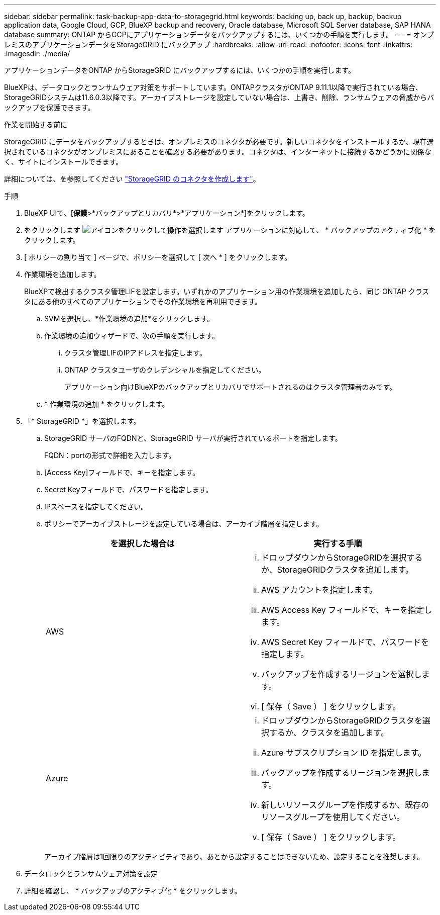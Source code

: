 ---
sidebar: sidebar 
permalink: task-backup-app-data-to-storagegrid.html 
keywords: backing up, back up, backup, backup application data, Google Cloud, GCP, BlueXP backup and recovery, Oracle database, Microsoft SQL Server database, SAP HANA database 
summary: ONTAP からGCPにアプリケーションデータをバックアップするには、いくつかの手順を実行します。 
---
= オンプレミスのアプリケーションデータをStorageGRID にバックアップ
:hardbreaks:
:allow-uri-read: 
:nofooter: 
:icons: font
:linkattrs: 
:imagesdir: ./media/


[role="lead"]
アプリケーションデータをONTAP からStorageGRID にバックアップするには、いくつかの手順を実行します。

BlueXPは、データロックとランサムウェア対策をサポートしています。ONTAPクラスタがONTAP 9.11.1以降で実行されている場合、StorageGRIDシステムは11.6.0.3以降です。アーカイブストレージを設定していない場合は、上書き、削除、ランサムウェアの脅威からバックアップを保護できます。

.作業を開始する前に
StorageGRID にデータをバックアップするときは、オンプレミスのコネクタが必要です。新しいコネクタをインストールするか、現在選択されているコネクタがオンプレミスにあることを確認する必要があります。コネクタは、インターネットに接続するかどうかに関係なく、サイトにインストールできます。

詳細については、を参照してください link:task-backup-onprem-private-cloud.html#creating-or-switching-connectors["StorageGRID のコネクタを作成します"]。

.手順
. BlueXP UIで、[*保護*>*バックアップとリカバリ*>*アプリケーション*]をクリックします。
. をクリックします image:icon-action.png["アイコンをクリックして操作を選択します"] アプリケーションに対応して、 * バックアップのアクティブ化 * をクリックします。
. [ ポリシーの割り当て ] ページで、ポリシーを選択して [ 次へ * ] をクリックします。
. 作業環境を追加します。
+
BlueXPで検出するクラスタ管理LIFを設定します。いずれかのアプリケーション用の作業環境を追加したら、同じ ONTAP クラスタにある他のすべてのアプリケーションでその作業環境を再利用できます。

+
.. SVMを選択し、*作業環境の追加*をクリックします。
.. 作業環境の追加ウィザードで、次の手順を実行します。
+
... クラスタ管理LIFのIPアドレスを指定します。
... ONTAP クラスタユーザのクレデンシャルを指定してください。
+
アプリケーション向けBlueXPのバックアップとリカバリでサポートされるのはクラスタ管理者のみです。



.. * 作業環境の追加 * をクリックします。


. 「* StorageGRID *」を選択します。
+
.. StorageGRID サーバのFQDNと、StorageGRID サーバが実行されているポートを指定します。
+
FQDN：portの形式で詳細を入力します。

.. [Access Key]フィールドで、キーを指定します。
.. Secret Keyフィールドで、パスワードを指定します。
.. IPスペースを指定してください。
.. ポリシーでアーカイブストレージを設定している場合は、アーカイブ階層を指定します。
+
|===
| を選択した場合は | 実行する手順 


 a| 
AWS
 a| 
... ドロップダウンからStorageGRIDを選択するか、StorageGRIDクラスタを追加します。
... AWS アカウントを指定します。
... AWS Access Key フィールドで、キーを指定します。
... AWS Secret Key フィールドで、パスワードを指定します。
... バックアップを作成するリージョンを選択します。
... [ 保存（ Save ） ] をクリックします。




 a| 
Azure
 a| 
... ドロップダウンからStorageGRIDクラスタを選択するか、クラスタを追加します。
... Azure サブスクリプション ID を指定します。
... バックアップを作成するリージョンを選択します。
... 新しいリソースグループを作成するか、既存のリソースグループを使用してください。
... [ 保存（ Save ） ] をクリックします。


|===
+
アーカイブ階層は1回限りのアクティビティであり、あとから設定することはできないため、設定することを推奨します。



. データロックとランサムウェア対策を設定
. 詳細を確認し、 * バックアップのアクティブ化 * をクリックします。

